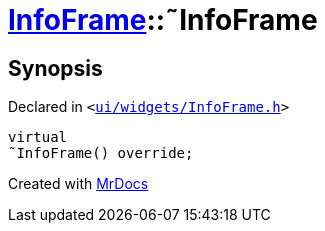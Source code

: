 [#InfoFrame-2destructor]
= xref:InfoFrame.adoc[InfoFrame]::&tilde;InfoFrame
:relfileprefix: ../
:mrdocs:


== Synopsis

Declared in `&lt;https://github.com/PrismLauncher/PrismLauncher/blob/develop/launcher/ui/widgets/InfoFrame.h#L53[ui&sol;widgets&sol;InfoFrame&period;h]&gt;`

[source,cpp,subs="verbatim,replacements,macros,-callouts"]
----
virtual
&tilde;InfoFrame() override;
----



[.small]#Created with https://www.mrdocs.com[MrDocs]#

